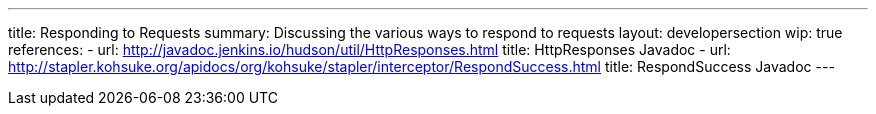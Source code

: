 ---
title: Responding to Requests
summary: Discussing the various ways to respond to requests
layout: developersection
wip: true
references:
- url: http://javadoc.jenkins.io/hudson/util/HttpResponses.html
  title: HttpResponses Javadoc
- url: http://stapler.kohsuke.org/apidocs/org/kohsuke/stapler/interceptor/RespondSuccess.html
  title: RespondSuccess Javadoc
---
